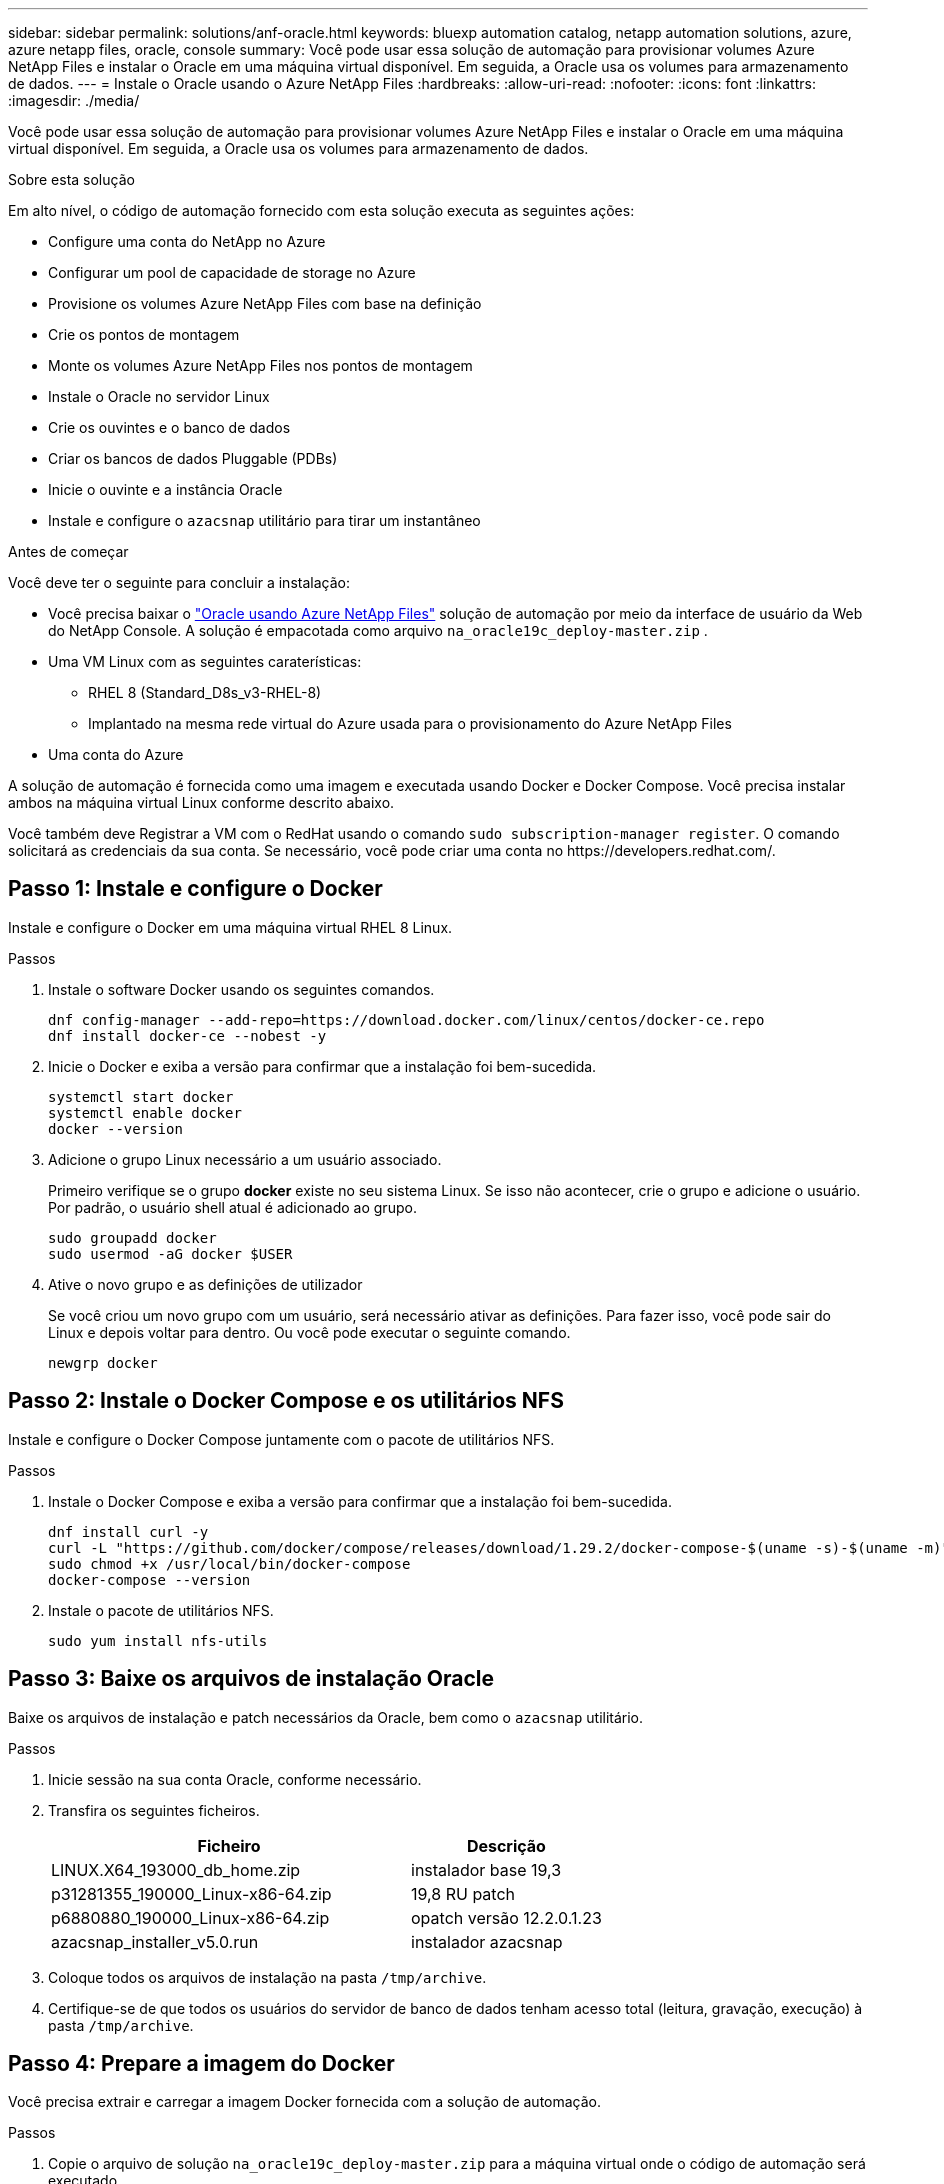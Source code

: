 ---
sidebar: sidebar 
permalink: solutions/anf-oracle.html 
keywords: bluexp automation catalog, netapp automation solutions, azure, azure netapp files, oracle, console 
summary: Você pode usar essa solução de automação para provisionar volumes Azure NetApp Files e instalar o Oracle em uma máquina virtual disponível. Em seguida, a Oracle usa os volumes para armazenamento de dados. 
---
= Instale o Oracle usando o Azure NetApp Files
:hardbreaks:
:allow-uri-read: 
:nofooter: 
:icons: font
:linkattrs: 
:imagesdir: ./media/


[role="lead"]
Você pode usar essa solução de automação para provisionar volumes Azure NetApp Files e instalar o Oracle em uma máquina virtual disponível. Em seguida, a Oracle usa os volumes para armazenamento de dados.

.Sobre esta solução
Em alto nível, o código de automação fornecido com esta solução executa as seguintes ações:

* Configure uma conta do NetApp no Azure
* Configurar um pool de capacidade de storage no Azure
* Provisione os volumes Azure NetApp Files com base na definição
* Crie os pontos de montagem
* Monte os volumes Azure NetApp Files nos pontos de montagem
* Instale o Oracle no servidor Linux
* Crie os ouvintes e o banco de dados
* Criar os bancos de dados Pluggable (PDBs)
* Inicie o ouvinte e a instância Oracle
* Instale e configure o `azacsnap` utilitário para tirar um instantâneo


.Antes de começar
Você deve ter o seguinte para concluir a instalação:

* Você precisa baixar o https://console.netapp.com/automationCatalog["Oracle usando Azure NetApp Files"^] solução de automação por meio da interface de usuário da Web do NetApp Console.  A solução é empacotada como arquivo `na_oracle19c_deploy-master.zip` .
* Uma VM Linux com as seguintes caraterísticas:
+
** RHEL 8 (Standard_D8s_v3-RHEL-8)
** Implantado na mesma rede virtual do Azure usada para o provisionamento do Azure NetApp Files


* Uma conta do Azure


A solução de automação é fornecida como uma imagem e executada usando Docker e Docker Compose. Você precisa instalar ambos na máquina virtual Linux conforme descrito abaixo.

Você também deve Registrar a VM com o RedHat usando o comando `sudo subscription-manager register`. O comando solicitará as credenciais da sua conta. Se necessário, você pode criar uma conta no \https://developers.redhat.com/.



== Passo 1: Instale e configure o Docker

Instale e configure o Docker em uma máquina virtual RHEL 8 Linux.

.Passos
. Instale o software Docker usando os seguintes comandos.
+
[source, cli]
----
dnf config-manager --add-repo=https://download.docker.com/linux/centos/docker-ce.repo
dnf install docker-ce --nobest -y
----
. Inicie o Docker e exiba a versão para confirmar que a instalação foi bem-sucedida.
+
[source, cli]
----
systemctl start docker
systemctl enable docker
docker --version
----
. Adicione o grupo Linux necessário a um usuário associado.
+
Primeiro verifique se o grupo *docker* existe no seu sistema Linux. Se isso não acontecer, crie o grupo e adicione o usuário. Por padrão, o usuário shell atual é adicionado ao grupo.

+
[source, cli]
----
sudo groupadd docker
sudo usermod -aG docker $USER
----
. Ative o novo grupo e as definições de utilizador
+
Se você criou um novo grupo com um usuário, será necessário ativar as definições. Para fazer isso, você pode sair do Linux e depois voltar para dentro. Ou você pode executar o seguinte comando.

+
[source, cli]
----
newgrp docker
----




== Passo 2: Instale o Docker Compose e os utilitários NFS

Instale e configure o Docker Compose juntamente com o pacote de utilitários NFS.

.Passos
. Instale o Docker Compose e exiba a versão para confirmar que a instalação foi bem-sucedida.
+
[source, cli]
----
dnf install curl -y
curl -L "https://github.com/docker/compose/releases/download/1.29.2/docker-compose-$(uname -s)-$(uname -m)" -o /usr/local/bin/docker-compose
sudo chmod +x /usr/local/bin/docker-compose
docker-compose --version
----
. Instale o pacote de utilitários NFS.
+
[source, cli]
----
sudo yum install nfs-utils
----




== Passo 3: Baixe os arquivos de instalação Oracle

Baixe os arquivos de instalação e patch necessários da Oracle, bem como o `azacsnap` utilitário.

.Passos
. Inicie sessão na sua conta Oracle, conforme necessário.
. Transfira os seguintes ficheiros.
+
[cols="65,35"]
|===
| Ficheiro | Descrição 


| LINUX.X64_193000_db_home.zip | instalador base 19,3 


| p31281355_190000_Linux-x86-64.zip | 19,8 RU patch 


| p6880880_190000_Linux-x86-64.zip | opatch versão 12.2.0.1.23 


| azacsnap_installer_v5.0.run | instalador azacsnap 
|===
. Coloque todos os arquivos de instalação na pasta `/tmp/archive`.
. Certifique-se de que todos os usuários do servidor de banco de dados tenham acesso total (leitura, gravação, execução) à pasta `/tmp/archive`.




== Passo 4: Prepare a imagem do Docker

Você precisa extrair e carregar a imagem Docker fornecida com a solução de automação.

.Passos
. Copie o arquivo de solução `na_oracle19c_deploy-master.zip` para a máquina virtual onde o código de automação será executado.
+
[source, cli]
----
scp -i ~/<private-key.pem> -r na_oracle19c_deploy-master.zip user@<IP_ADDRESS_OF_VM>
----
+
O parâmetro de entrada `private-key.pem` é o arquivo de chave privada usado para autenticação de máquina virtual do Azure.

. Navegue até a pasta correta com o arquivo de solução e descompacte o arquivo.
+
[source, cli]
----
unzip na_oracle19c_deploy-master.zip
----
. Navegue até a nova pasta `na_oracle19c_deploy-master` criada com a operação de descompactação e liste os arquivos. Você deve ver `ora_anf_bck_image.tar` arquivo .
+
[source, cli]
----
ls -lt
----
. Carregue o arquivo de imagem do Docker. Normalmente, a operação de carga deve ser concluída em alguns segundos.
+
[source, cli]
----
docker load -i ora_anf_bck_image.tar
----
. Confirme se a imagem do Docker está carregada.
+
[source, cli]
----
docker images
----
+
Você deve ver a imagem do Docker `ora_anf_bck_image` com a tag `latest`.

+
[listing]
----
   REPOSITORY          TAG       IMAGE ID      CREATED      SIZE
ora_anf_bck_image    latest   ay98y7853769   1 week ago   2.58GB
----




== Passo 5: Crie um volume externo

Você precisa de um volume externo para garantir que os arquivos de estado do Terraform e outros arquivos importantes sejam persistentes. Esses arquivos devem estar disponíveis para que o Terraform execute o fluxo de trabalho e as implantações.

.Passos
. Crie um volume externo fora do Docker Compose.
+
Certifique-se de atualizar o nome do volume antes de executar o comando.

+
[source, cli]
----
docker volume create <VOLUME_NAME>
----
. Adicione o caminho para o volume externo ao `.env` arquivo de ambiente usando o comando:
+
`PERSISTENT_VOL=path/to/external/volume:/ora_anf_prov`.

+
Lembre-se de manter o conteúdo do arquivo existente e a formatação de dois pontos. Por exemplo:

+
[source, cli]
----
PERSISTENT_VOL= ora_anf _volume:/ora_anf_prov
----
. Atualize as variáveis Terraform.
+
.. Navegue até a pasta `ora_anf_variables`.
.. Confirme se existem os dois arquivos a seguir: `terraform.tfvars` E `variables.tf`.
.. Atualize os valores em `terraform.tfvars` conforme necessário para o seu ambiente.






== Passo 6: Instale o Oracle

Agora você pode provisionar e instalar o Oracle.

.Passos
. Instale o Oracle usando a seguinte sequência de comandos.
+
[source, cli]
----
docker-compose up terraform_ora_anf
bash /ora_anf_variables/setup.sh
docker-compose up linux_config
bash /ora_anf_variables/permissions.sh
docker-compose up oracle_install
----
. Recarregue suas variáveis Bash e confirme exibindo o valor para `ORACLE_HOME`.
+
.. `cd /home/oracle`
.. `source .bash_profile`
.. `echo $ORACLE_HOME`


. Você deve ser capaz de fazer login no Oracle.
+
[source, cli]
----
sudo su oracle
----




== Passo 7: Valide a instalação Oracle

Você deve confirmar que a instalação do Oracle foi bem-sucedida.

.Passos
. Faça login no servidor Oracle Linux e exiba uma lista dos processos Oracle. Isso confirma a instalação concluída conforme esperado e o banco de dados Oracle está em execução.
+
[source, cli]
----
ps -ef | grep ora
----
. Faça login no banco de dados para examinar a configuração do banco de dados e confirmar que as PDBs foram criadas corretamente.
+
[source, cli]
----
sqlplus / as sysdba
----
+
Você deve ver saída semelhante ao seguinte:

+
[listing]
----
SQL*Plus: Release 19.0.0.0.0 - Production on Thu May 6 12:52:51 2021
Version 19.8.0.0.0

Copyright (c) 1982, 2019, Oracle. All rights reserved.

Connected to:
Oracle Database 19c Enterprise Edition Release 19.0.0.0.0 - Production
Version 19.8.0.0.0
----
. Execute alguns comandos SQL simples para confirmar que o banco de dados está disponível.
+
[source, sql]
----
select name, log_mode from v$database;
show pdbs.
----




== Passo 8: Instale o utilitário azacsnap e execute um backup instantâneo

Você precisa instalar e executar o utilitário para executar `azacsnap` um backup instantâneo.

.Passos
. Instale o recipiente.
+
[source, sql]
----
docker-compose up azacsnap_install
----
. Mude para a conta de utilizador instantâneo.
+
[source, sql]
----
su - azacsnap
execute /tmp/archive/ora_wallet.sh
----
. Configure um arquivo de detalhes de backup de armazenamento. Isso criará o `azacsnap.json` arquivo de configuração.
+
[source, sql]
----
cd /home/azacsnap/bin/
azacsnap -c configure –-configuration new
----
. Faça um backup instantâneo.
+
[source, sql]
----
azacsnap -c backup –-other data --prefix ora_test --retention=1
----




== Passo 9: Opcionalmente, migre um PDB no local para a nuvem

Opcionalmente, você pode migrar o PDB local para a nuvem.

.Passos
. Defina as variáveis nos `tfvars` arquivos conforme necessário para o seu ambiente.
. Migrar o PDB.
+
[source, cli]
----
docker-compose -f docker-compose-relocate.yml up
----

